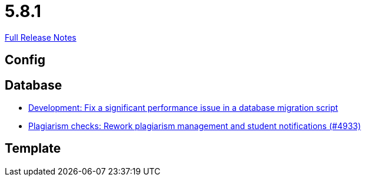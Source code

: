 // SPDX-FileCopyrightText: 2023 Artemis Changelog Contributors
//
// SPDX-License-Identifier: CC-BY-SA-4.0

= 5.8.1

link:https://github.com/ls1intum/Artemis/releases/tag/5.8.1[Full Release Notes]

== Config



== Database

* link:https://www.github.com/ls1intum/Artemis/commit/16ead8bec198d7cb67faebcbcceb49dc4637859c/[Development: Fix a significant performance issue in a database migration script]
* link:https://www.github.com/ls1intum/Artemis/commit/3c85d7afe50423562acf6a91365e3ba4f3c5db43/[Plagiarism checks: Rework plagiarism management and student notifications (#4933)]


== Template
